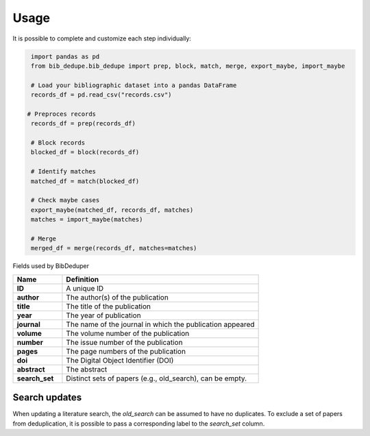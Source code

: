 Usage
====================================

It is possible to complete and customize each step individually:

.. code-block:: python

   import pandas as pd
   from bib_dedupe.bib_dedupe import prep, block, match, merge, export_maybe, import_maybe

   # Load your bibliographic dataset into a pandas DataFrame
   records_df = pd.read_csv("records.csv")

  # Preproces records
   records_df = prep(records_df)

   # Block records
   blocked_df = block(records_df)

   # Identify matches
   matched_df = match(blocked_df)

   # Check maybe cases
   export_maybe(matched_df, records_df, matches)
   matches = import_maybe(matches)

   # Merge
   merged_df = merge(records_df, matches=matches)

Fields used by BibDeduper

.. list-table::
   :widths: 20 80
   :header-rows: 1

   * - **Name**
     - **Definition**
   * - **ID**
     - A unique ID
   * - **author**
     - The author(s) of the publication
   * - **title**
     - The title of the publication
   * - **year**
     - The year of publication
   * - **journal**
     - The name of the journal in which the publication appeared
   * - **volume**
     - The volume number of the publication
   * - **number**
     - The issue number of the publication
   * - **pages**
     - The page numbers of the publication
   * - **doi**
     - The Digital Object Identifier (DOI)
   * - **abstract**
     - The abstract
   * - **search_set**
     - Distinct sets of papers (e.g., old_search), can be empty.


Search updates
-----------------------

When updating a literature search, the `old_search` can be assumed to have no duplicates. To exclude a set of papers from deduplication, it is possible to pass a corresponding label to the `search_set` column.
